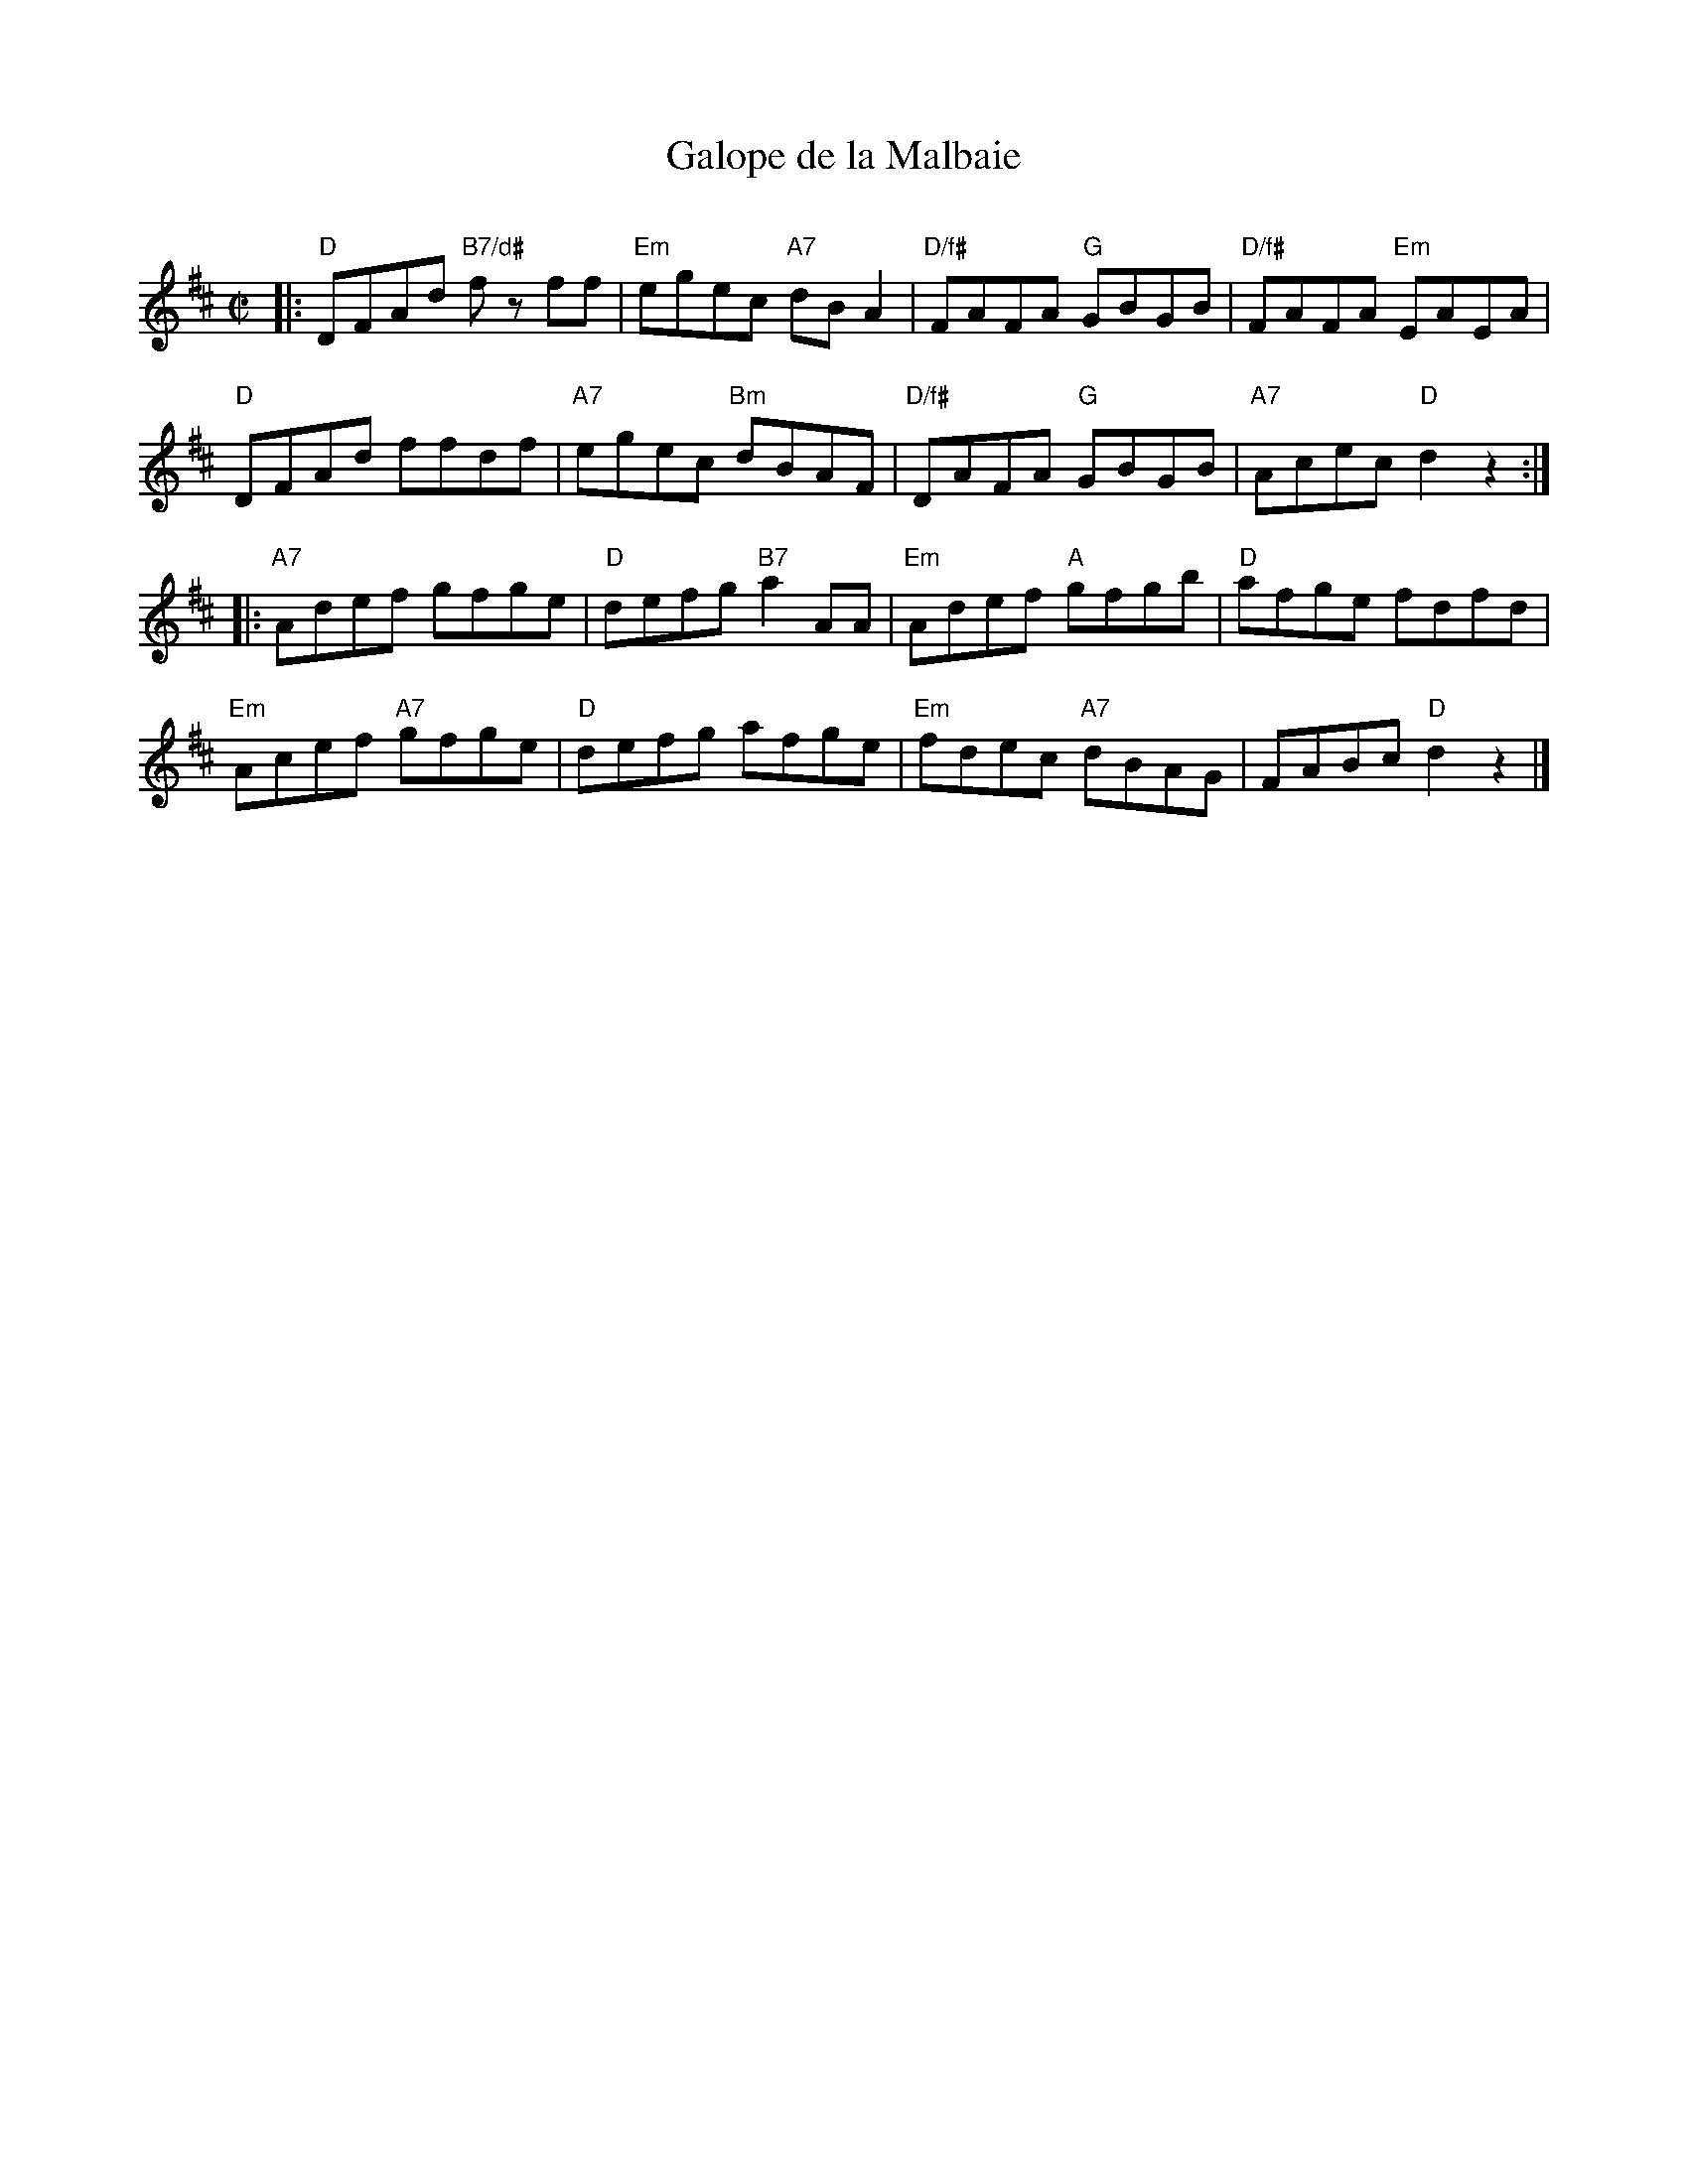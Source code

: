 X: 1
T: Galope de la Malbaie
C:
R: reel
Z: 2015 John Chambers <jc:trillian.mit.edu>
S: printed copy of unknown origin, from Paul Lizotte
M: C|
L: 1/8
K: D
|:\
"D"DFAd "B7/d#"fz ff | "Em"egec "A7"dBA2 | "D/f#"FAFA "G"GBGB | "D/f#"FAFA "Em"EAEA |
"D"DFAd ffdf | "A7"egec "Bm"dBAF | "D/f#"DAFA "G"GBGB | "A7"Acec "D"d2z2 :|
|:\
"A7"Adef gfge | "D"defg "B7"a2AA | "Em"Adef "A"gfgb | "D"afge fdfd |
"Em"Acef "A7"gfge | "D"defg afge | "Em"fdec "A7"dBAG | FABc "D"d2z2 |]
